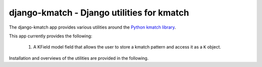 django-kmatch - Django utilities for kmatch
===========================================
The django-kmatch app provides various utilities around the `Python kmatch library`_. 

.. _Python kmatch library: https://github.com/ambitioninc/kmatch

This app currently provides the following:

    1. A KField model field that allows the user to store a kmatch pattern and access it as a ``K`` object.

Installation and overviews of the utilities are provided in the following.
